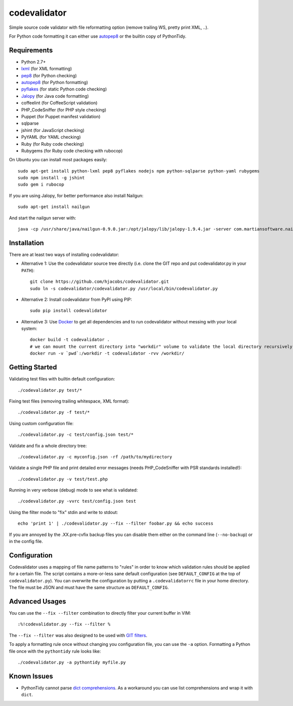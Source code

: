 =============
codevalidator
=============

Simple source code validator with file reformatting option (remove trailing WS, pretty print XML, ..).

For Python code formatting it can either use autopep8_ or the builtin copy of PythonTidy.

Requirements
------------

* Python 2.7+
* lxml_ (for XML formatting)
* pep8_ (for Python checking)
* autopep8_ (for Python formatting)
* pyflakes_ (for static Python code checking)
* Jalopy_ (for Java code formatting)
* coffeelint (for CoffeeScript validation)
* PHP_CodeSniffer (for PHP style checking)
* Puppet (for Puppet manifest validation)
* sqlparse
* jshint (for JavaScript checking)
* PyYAML (for YAML checking)
* Ruby (for Ruby code checking)
* Rubygems (for Ruby code checking with rubocop)

On Ubuntu you can install most packages easily::

    sudo apt-get install python-lxml pep8 pyflakes nodejs npm python-sqlparse python-yaml rubygems
    sudo npm install -g jshint
    sudo gem i rubocop

If you are using Jalopy, for better performance also install Nailgun::

    sudo apt-get install nailgun

And start the nailgun server with::

    java -cp /usr/share/java/nailgun-0.9.0.jar:/opt/jalopy/lib/jalopy-1.9.4.jar -server com.martiansoftware.nailgun.NGServer

Installation
------------

There are at least two ways of installing codevalidator:

* Alternative 1: Use the codevalidator source tree directly (i.e. clone the GIT repo and put codevalidator.py in your ``PATH``)::

    git clone https://github.com/hjacobs/codevalidator.git
    sudo ln -s codevalidator/codevalidator.py /usr/local/bin/codevalidator.py

* Alternative 2: Install codevalidator from PyPI using PIP::

    sudo pip install codevalidator

* Alternative 3: Use Docker_ to get all dependencies and to run codevalidator without messing with your local system::

    docker build -t codevalidator .
    # we can mount the current directory into "workdir" volume to validate the local directory recursively
    docker run -v `pwd`:/workdir -t codevalidator -rvv /workdir/



Getting Started
---------------

Validating test files with builtin default configuration::

    ./codevalidator.py test/*

Fixing test files (removing trailing whitespace, XML format)::

    ./codevalidator.py -f test/*

Using custom configuration file::

    ./codevalidator.py -c test/config.json test/*

Validate and fix a whole directory tree::

    ./codevalidator.py -c myconfig.json -rf /path/to/mydirectory

Validate a single PHP file and print detailed error messages (needs PHP_CodeSniffer with PSR standards installed!)::

    ./codevalidator.py -v test/test.php

Running in very verbose (debug) mode to see what is validated::

    ./codevalidator.py -vvrc test/config.json test

Using the filter mode to "fix" stdin and write to stdout::

    echo 'print 1' | ./codevalidator.py --fix --filter foobar.py && echo success

If you are annoyed by the .XX.pre-cvfix backup files you can disable them either on the command line (``--no-backup``) or in the config file.

Configuration
-------------

Codevalidator uses a mapping of file name patterns to "rules" in order to know which validation rules should be applied for a certain file.
The script contains a more-or-less sane default configuration (see ``DEFAULT_CONFIG`` at the top of ``codevalidator.py``).
You can overwrite the configuration by putting a ``.codevalidatorrc`` file in your home directory.
The file must be JSON and must have the same structure as ``DEFAULT_CONFIG``.

Advanced Usages
---------------

You can use the ``--fix --filter`` combination to directly filter your current buffer in VIM::

    :%!codevalidator.py --fix --filter %

The ``--fix --filter`` was also designed to be used with `GIT filters`_.

To apply a formatting rule once without changing you configuration file, you can use the ``-a`` option. Formatting a Python file once with the ``pythontidy`` rule looks like::

    ./codevalidator.py -a pythontidy myfile.py


Known Issues
------------

* PythonTidy cannot parse `dict comprehensions`_. As a workaround you can use list comprehensions and wrap it with ``dict``.

.. _lxml:                 http://lxml.de/
.. _pep8:                 https://pypi.python.org/pypi/pep8
.. _autopep8:             https://pypi.python.org/pypi/autopep8
.. _pyflakes:             https://pypi.python.org/pypi/pyflakes
.. _Jalopy:               http://www.triemax.com/products/jalopy/
.. _dict comprehensions:  http://www.python.org/dev/peps/pep-0274/
.. _GIT filters:          https://www.kernel.org/pub/software/scm/git/docs/gitattributes.html
.. _Docker:               https://www.docker.com/
